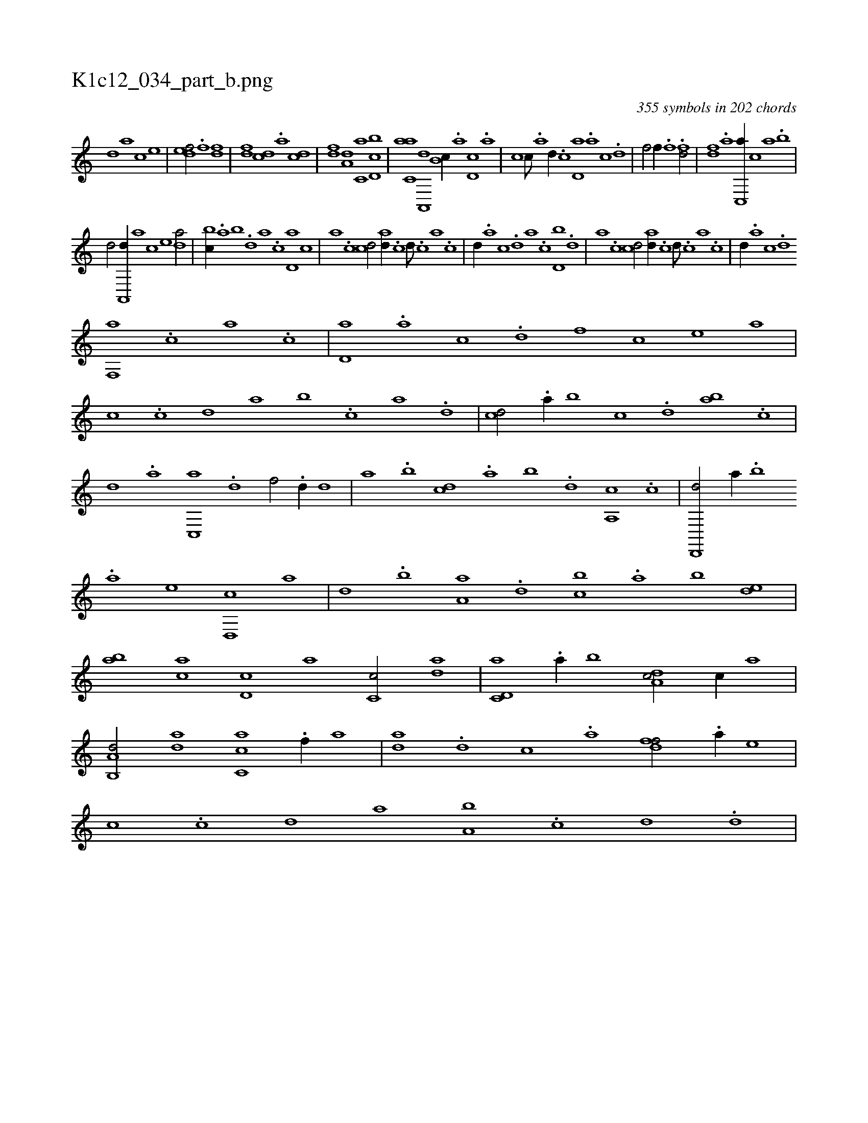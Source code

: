 X:1
%
%%titleleft true
%%tabaddflags 0
%%tabrhstyle grid
%
T:K1c12_034_part_b.png
C:355 symbols in 202 chords
L:1/1
K:italiantab
%
[,,,,,d] [,,,,a] [,,,,c] [,,,,e] |\
	[,,def/] .[f] [h] [fd] |\
	[df] [cd] .[a] [,cd] |\
	[,df] [a,d] [c,a] [d,bc] |\
	[c,aa] [a,,,d] [,,b,c//] .[,,a] [,d,c] .[,,,a] |\
	[,,,c] [,c///] .[,a] [,d//] .[,c] [,d,a] .[a] [c] .[d] |\
	[f/] [h,,f//] .[,,,h] [,,f] .[,,h] [fd/] |\
	[df] .[a] [c,,a//] [,,,c] [,,a] .[,,b] |
%
[,,d/] [,a,,,d//] [,,,,a] [,,,,c] [,,,,e] [,,da/] |\
	[,,bc//] .[,,a] [,,b] .[,,d] [,a] .[,c] [,d,a] [,,,c] |\
	[,,a] .[,,c] [,cd/] [,ad//] .[,,c] [,,d///] .[,,c] [,,a] .[,,c] |\
	[,,d//] .[,a] [,c] .[,d] [a] .[c] [d,b] .[,,d] |\
	[,a] .[,c] [cd/] [ad//] .[,c] [,d///] .[,c] [,a] .[,c] |\
	[,d//] .[a] [c] .[d] 
%
[f,,a] .[,,,c] [,,a] .[,,c] |\
	[,,d,a] .[,a] [,c] .[,d] [,f] [,,,,c] [,,,,e] [,,,a] |\
	[,,,c] .[c] [d] [,,a] [,,b] .[c] [a] .[,d] |\
	[,cd/] .[a//] [,,b] [,,,c] .[,d] [,ab] .[,c] |\
	[,d] .[a] [c,,a] .[d] [f/] .[,,d//] [,,,,d] |\
	[,,,,a] .[,,b] [,,,cd] .[,,a] [,,b] .[,,d] [,a,,c] .[,c] |\
	[,d,,,d/] [,,,a//] .[,b] 
%
.[,a] [,,,,e] [,d,,c] [,,,,a] |\
	[,,,,,d] .[,b] [,a,a] .[,,d] [,,bc] .[,,a] [,,b] [,,de] |\
	[,ab] [,ca] [,d,c] [,,,a] [,c,c/] [da] |\
	[c,d,a] .[a//] [,,b] [,da,c/] [c//] [,,,,a] |\
	[a,b,,d/] [,da] [,c,ca] .[f//] [,a] |\
	[,,da] .[d] [c] .[a] [,dff/] .[a//] [,,,e] |\
	[,,,c] .[c] [d] [,,a] [a,b] .[c] [d] .[,,d] |
% number of items: 355



